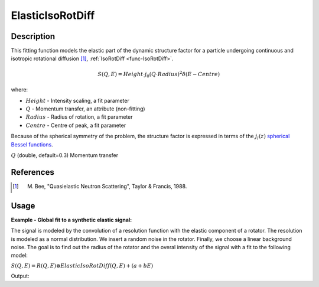 .. _func-ElasticIsoRotDiff:

=================
ElasticIsoRotDiff
=================

.. index:: ElasticIsoRotDiff

Description
-----------

This fitting function models the elastic part of the dynamic structure factor
for a particle undergoing continuous and isotropic rotational diffusion [1]_,
:ref:`IsoRotDiff <func-IsoRotDiff>`.

.. math::

   S(Q,E) = Height \cdot j_0(Q\cdot Radius)^2 \delta (E-Centre)

where:

-  :math:`Height` - Intensity scaling, a fit parameter
-  :math:`Q` - Momentum transfer, an attribute (non-fitting)
-  :math:`Radius` - Radius of rotation, a fit parameter
-  :math:`Centre` - Centre of peak, a fit parameter

Because of the spherical symmetry of the problem, the structure factor
is expressed in terms of the :math:`j_l(z)`
`spherical Bessel functions <http://mathworld.wolfram.com/SphericalBesselFunctionoftheFirstKind.html>`__.

.. attributes::

:math:`Q` (double, default=0.3) Momentum transfer

.. properties::

References
----------

.. [1] M. Bee, "Quasielastic Neutron Scattering", Taylor & Francis, 1988.

Usage
-----

**Example - Global fit to a synthetic elastic signal:**

The signal is modeled by the convolution of a resolution function
with the elastic component of a rotator. The resolution is modeled as
a normal distribution. We insert a random noise in the rotator. Finally,
we choose a linear background noise. The goal is to find out the radius
of the rotator and the overal intensity of the signal with a fit to the
following model:

:math:`S(Q,E) = R(Q,E) \otimes ElasticIsoRotDiff(Q,E) + (a+bE)`

.. testcode:: ExampleElasticIsoRotDiff

    import numpy as np
    from scipy.special import sph_jn
    """Generate resolution function with the following properties:
    1. Normal distribution along the energy axis, same for all Q-values
    2. FWHM = 0.005 meV
    3. Dynamic range = [-0.1, 0.1] meV with spacing 0.0004 meV
    """
    FWHM=0.005
    sigma = FWHM/(2*np.sqrt(2*np.log(2)))
    dE=0.0004  # spacing in the dynamic range
    dataX = np.arange(-0.1,0.1,dE)  # dynamic range
    Emin=min(dataX)
    Emax=max(dataX)
    nE=len(dataX)
    dataY = np.exp(-0.5*(dataX/sigma)**2)  # the resolution function
    Qs = np.array([0.3, 0.5, 0.7, 0.9, 1.1, 1.3, 1.5, 1.9])  # Q-values
    nQ = len(Qs)
    # Workspace containing resolution for each Q, the same in this case
    resolution=CreateWorkspace(np.tile(dataX,nQ), np.tile(dataY,nQ), NSpec=nQ, UnitX="deltaE",
        VerticalAxisUnit="MomentumTransfer", VerticalAxisValues=Qs)

    """Generate a synthetic elastic signal for a particle undergoing isotropic rotational diffusion.
    1. Radius of rotation = 2.5 Angstroms
    2. Up to 10% of noise in the rotator signal
    3. Linear background noise, up to 1% of the intensity
    """
    R=2.5  # Nominal radius, a value to find in the fit
    qdataY=np.empty(0)
    H=2-np.random.random() # global intensity, a value to find in the fit
    for Q in Qs:
        centre=dE*np.random.random()  # some shift along the energy axis
        dataY = np.exp(-0.5*((dataX-centre)/sigma)**2)  # resolution shifted by "centre"
        noise = dataY*np.random.random(nE)*0.1 # noise is up to 10% of the elastic signal
        background = np.random.random()+np.random.random()*dataX  # linear background
        background = (0.01*H*max(dataY)) * (background/max(np.abs(background))) # up to 1% of H
        j0 = sph_jn(0,Q*R)[0][0]
        qdataY=np.append(qdataY, H*j0**2*(dataY+noise) + background)
    # Create data workspace
    data=CreateWorkspace(np.tile(dataX,nQ), qdataY, NSpec=nQ, UnitX="deltaE",
        VerticalAxisUnit="MomentumTransfer", VerticalAxisValues=Qs)

    """Now we fit our model to the data workspace. Our model is:
        S(Q,E) = Convolution(resolution, ElasticIsoRotDiff) + LinearBackground
    We do a global fit (all spectra) to find out the radius R and height H
    """
    # Our initial guess are Height=1.0 and Radius=0.98. Here's a template of the
    # model for each spectrum:
    single_model_template="""(composite=Convolution,FixResolution=true,NumDeriv=true;
    name=TabulatedFunction,Workspace=resolution,WorkspaceIndex=_WI_,Scaling=1,Shift=0,XScaling=1;
    name=ElasticIsoRotDiff,Q=_Q_,Height=1,Centre=0,Radius=0.98);
    name=LinearBackground,A0=0,A1=0"""
    # Now create the string representation model for all spectra:
    global_model="composite=MultiDomainFunction,NumDeriv=true;"
    wi=0
    for Q in Qs:
        single_model = single_model_template.replace("_Q_", str(Q))  # insert Q-value
        single_model = single_model.replace("_WI_", str(wi))  # insert workspace index
        global_model += "(composite=CompositeFunction,NumDeriv=true,$domains=i;{0});\n".format(single_model)
        wi+=1
    # Introduce ties: Height and Radius same for all spectra
    ties=['='.join(["f{0}.f0.f1.Radius".format(wi) for wi in reversed(range(nQ))]),
        '='.join(["f{0}.f0.f1.Height".format(wi) for wi in reversed(range(nQ))]) ]
    global_model += "ties=("+','.join(ties)+')'  # introduce ties in the global model
    # Now relate each domain(i.e. spectrum) to each single model
    domain_model=dict()
    for wi in range(nQ):
        if wi == 0:
            domain_model.update({"InputWorkspace": data.name(), "WorkspaceIndex": str(wi),
                "StartX": str(Emin), "EndX": str(Emax)})
        else:
            domain_model.update({"InputWorkspace_"+str(wi): data.name(), "WorkspaceIndex_"+str(wi): str(wi),
                "StartX_"+str(wi): str(Emin), "EndX_"+str(wi): str(Emax)})

    """Invoke the Fit algorithm using global_model and domain_model.
    Output of the fit are three workspaces, but we are interested in workspace
    with name glofit_data_Parameters, containing optimized values for Radius and Height
    """
    output_workspace = "glofit_"+data.name()
    Fit(Function=global_model, Output=output_workspace, CreateOutput=True, MaxIterations=500, **domain_model)
    # Extract Height and Radius from workspace glofit_data_Parameters.
    # Check optimal values are close to nominal ones
    nparms=0
    parameter_ws = mtd[output_workspace+"_Parameters"]
    for irow in range(parameter_ws.rowCount()):
        row = parameter_ws.row(irow)
        if row["Name"]=="f0.f0.f1.Radius":
            Radius=row["Value"]  # Extract value of optimized Radius
            nparms+=1
        elif row["Name"]=="f0.f0.f1.Height":
            Height=row["Value"]  # Extract value of optimized Height
            nparms+=1
        if nparms==2:
            break
    if abs(H-Height)/H < 0.1:
        print("Optimal Height within 10% of nominal value")
    if abs(R-Radius)/R < 0.05:
        print("Optimal Radius within 5% of nominal value")

.. testcleanup:: ExampleElasticIsoRotDiff

   DeleteWorkspace("resolution")
   DeleteWorkspace("data")
   DeleteWorkspace("glofit_data_Workspaces")
   DeleteWorkspace("glofit_data_NormalisedCovarianceMatrix")
   DeleteWorkspace("glofit_data_Parameters")

Output:

.. testoutput:: ExampleElasticIsoRotDiff

    Optimal Height within 10% of nominal value
    Optimal Radius within 5% of nominal value

.. categories::

.. sourcelink::
